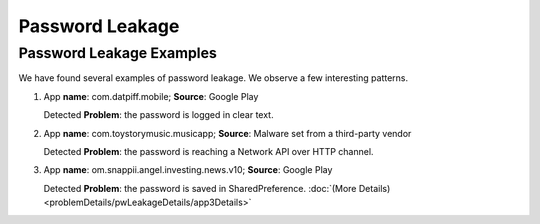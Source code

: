 Password Leakage
##################


Password Leakage Examples
**************************

We have found several examples of password leakage. We observe a few interesting patterns.

1. App **name**: com.datpiff.mobile; **Source**: Google Play

   Detected **Problem**: the password is logged in clear text.
2. App **name**: com.toystorymusic.musicapp; **Source**: Malware set from a third-party vendor

   Detected **Problem**: the password is reaching a Network API over HTTP channel.
3. App **name**: om.snappii.angel.investing.news.v10; **Source**: Google Play

   Detected **Problem**: the password is saved in SharedPreference.  :doc:`(More Details)<problemDetails/pwLeakageDetails/app3Details>`


